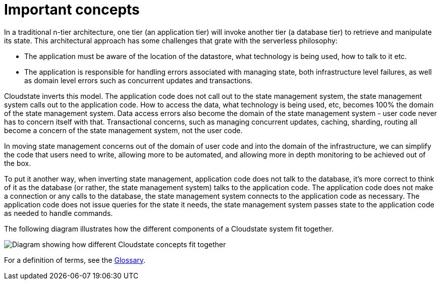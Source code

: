 = Important concepts

In a traditional n-tier architecture, one tier (an application tier) will invoke another tier (a database tier) to retrieve and manipulate its state. This architectural approach has some challenges that grate with the serverless philosophy:

* The application must be aware of the location of the datastore, what technology is being used, how to talk to it etc.
* The application is responsible for handling errors associated with managing state, both infrastructure level failures, as well as domain level errors such as concurrent updates and transactions.

Cloudstate inverts this model. The application code does not call out to the state management system, the state management system calls out to the application code. How to access the data, what technology is being used, etc, becomes 100% the domain of the state management system. Data access errors also become the domain of the state management system - user code never has to concern itself with that. Transactional concerns, such as managing concurrent updates, caching, sharding, routing all become a concern of the state management system, not the user code.

In moving state management concerns out of the domain of user code and into the domain of the infrastructure, we can simplify the code that users need to write, allowing more to be automated, and allowing more in depth monitoring to be achieved out of the box.

To put it another way, when inverting state management, application code does not talk to the database, it's more correct to think of it as the database (or rather, the state management system) talks to the application code. The application code does not make a connection or any calls to the database, the state management system connects to the application code as necessary. The application code does not issue queries for the state it needs, the state management system passes state to the application code as needed to handle commands.

The following diagram illustrates how the different components of a Cloudstate system fit together.

image::overview.svg[Diagram showing how different Cloudstate concepts fit together]

For a definition of terms, see the xref:glossary.adoc[Glossary].
